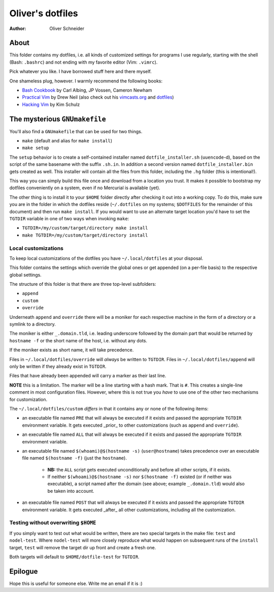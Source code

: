 ﻿===================
 Oliver's dotfiles
===================
:Author: Oliver Schneider

About
-----
This folder contains my dotfiles, i.e. all kinds of customized settings for
programs I use regularly, starting with the shell (Bash: ``.bashrc``) and not
ending with my favorite editor (Vim: ``.vimrc``).

Pick whatever you like. I have borrowed stuff here and there myself.

One shameless plug, however. I warmly recommend the following books:

- `Bash Cookbook`_ by Carl Albing, JP Vossen, Cameron Newham
- `Practical Vim`_ by Drew Neil (also check out his `vimcasts.org`_ and dotfiles_)
- `Hacking Vim`_ by Kim Schulz

The mysterious ``GNUmakefile``
------------------------------

You'll also find a ``GNUmakefile`` that can be used for two things.

- ``make`` (default and alias for ``make install``)
- ``make setup``

The ``setup`` behavior is to create a self-contained installer named
``dotfile_installer.sh`` (``uuencode``-d), based on the script of
the same basename with the suffix ``.sh.in``. In addition a second
version named ``dotfile_installer.bin`` gets created as well. This
installer will contain all the files from this folder, including
the ``.hg`` folder (this is intentional!).

This way you can simply build this file once and download from a location
you trust. It makes it possible to bootstrap my dotfiles conveniently on
a system, even if no Mercurial is available (yet).

The other thing is to install it to your ``$HOME`` folder directly after
checking it out into a working copy. To do this, make sure you are in the
folder in which the dotfiles reside (``~/.dotfiles`` on my systems;
``$DOTFILES`` for the remainder of this document) and then run ``make install``.
If you would want to use an alternate target location you'd have to set
the ``TGTDIR`` variable in one of two ways when invoking ``make``:

- ``TGTDIR=/my/custom/target/directory make install``
- ``make TGTDIR=/my/custom/target/directory install``

Local customizations
~~~~~~~~~~~~~~~~~~~~

To keep local customizations of the dotfiles you have ``~/.local/dotfiles``
at your disposal.

This folder contains the settings which override the global ones or get
appended (on a per-file basis) to the respective global settings.

The structure of this folder is that there are three top-level subfolders:

* ``append``
* ``custom``
* ``override``

Underneath ``append`` and ``override`` there will be a moniker for each
respective machine in the form of a directory or a symlink to a directory.

The moniker is either ``_.domain.tld``, i.e. leading underscore followed by
the domain part that would be returned by ``hostname -f`` or the short name
of the host, i.e. without any dots.

If the moniker exists as short name, it will take precedence.

Files in ``~/.local/dotfiles/override`` will *always* be written to ``TGTDIR``.
Files in ``~/.local/dotfiles/append`` will only be written if they already
exist in ``TGTDIR``.

Files that have already been appended will carry a marker as their last line.

**NOTE** this is a limitation. The marker will be a line starting with a hash
mark. That is ``#``. This creates a single-line comment in most configuration
files. However, where this is not true you *have* to use one of the other two
mechanisms for customization.

The ``~/.local/dotfiles/custom`` *differs* in that it contains any or none of
the following items:

* an executable file named ``PRE`` that will always be executed if it exists
  and passed the appropriate ``TGTDIR`` environment variable.
  It gets executed _prior_ to other customizations (such as ``append`` and
  ``override``).
* an executable file named ``ALL`` that will always be executed if it exists
  and passed the appropriate ``TGTDIR`` environment variable.
* an executable file named ``$(whoami)@$(hostname -s)`` (``user@hostname``)
  takes precedence over an executable file named ``$(hostname -f)`` (just the
  ``hostname``).
    - **NB:** the ``ALL`` script gets executed unconditionally and before all
      other scripts, if it exists.
    - If neither ``$(whoami)@$(hostname -s)`` nor ``$(hostname -f)`` existed
      (or if neither was executable), a script named after the domain (see
      above; example ``_.domain.tld``) would also be taken into account.
* an executable file named ``POST`` that will always be executed if it exists
  and passed the appropriate ``TGTDIR`` environment variable.
  It gets executed _after_ all other customizations, including all the
  customization.

Testing without overwriting ``$HOME``
~~~~~~~~~~~~~~~~~~~~~~~~~~~~~~~~~~~~~

If you simply want to test out what would be written, there are two special
targets in the make file: ``test`` and ``nodel-test``. Where ``nodel-test``
will more closely reproduce what would happen on subsequent runs of the ``install``
target, ``test`` will remove the target dir up front and create a fresh one.

Both targets will default to ``$HOME/dotfile-test`` for ``TGTDIR``.

Epilogue
--------

Hope this is useful for someone else. Write me an email if it is :)

.. _Bash Cookbook: http://bashcookbook.com/
.. _Practical Vim: http://pragprog.com/book/dnvim/practical-vim
.. _Hacking Vim: http://www.packtpub.com/hacking-vim-cookbook-get-most-out-latest-vim-editor/book
.. _vimcasts.org: http://vimcasts.org/
.. _dotfiles: https://github.com/nelstrom/dotfiles
